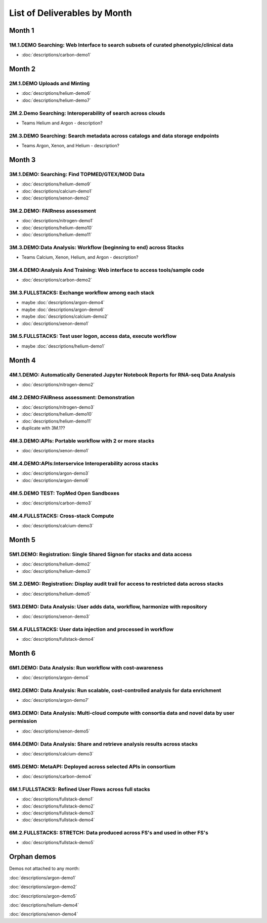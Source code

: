 =============================
List of Deliverables by Month
=============================

Month 1
-------

1M.1.DEMO    Searching: Web Interface to search subsets of curated phenotypic/clinical data
~~~~~~~~~~~~~~~~~~~~~~~~~~~~~~~~~~~~~~~~~~~~~~~~~~~~~~~~~~~~~~~~~~~~~~~~~~~~~~~~~~~~~~~~~~~

* :doc:`descriptions/carbon-demo1`

Month 2
-------

2M.1.DEMO Uploads and Minting
~~~~~~~~~~~~~~~~~~~~~~~~~~~~~

* :doc:`descriptions/helium-demo6`
* :doc:`descriptions/helium-demo7`

2M.2.Demo Searching: Interoperability of search across clouds
~~~~~~~~~~~~~~~~~~~~~~~~~~~~~~~~~~~~~~~~~~~~~~~~~~~~~~~~~~~~~

* Teams Helium and Argon - description?

2M.3.DEMO Searching: Search metadata across catalogs and data storage endpoints
~~~~~~~~~~~~~~~~~~~~~~~~~~~~~~~~~~~~~~~~~~~~~~~~~~~~~~~~~~~~~~~~~~~~~~~~~~~~~~~

* Teams Argon, Xenon, and Helium - description?

Month 3
-------

3M.1.DEMO: Searching: Find TOPMED/GTEX/MOD Data
~~~~~~~~~~~~~~~~~~~~~~~~~~~~~~~~~~~~~~~~~~~~~~~

* :doc:`descriptions/helium-demo9`
* :doc:`descriptions/calcium-demo1`
* :doc:`descriptions/xenon-demo2`

3M.2.DEMO: FAIRness assessment
~~~~~~~~~~~~~~~~~~~~~~~~~~~~~~

* :doc:`descriptions/nitrogen-demo1`
* :doc:`descriptions/helium-demo10`
* :doc:`descriptions/helium-demo11`

3M.3.DEMO:Data Analysis: Workflow (beginning to end) across Stacks
~~~~~~~~~~~~~~~~~~~~~~~~~~~~~~~~~~~~~~~~~~~~~~~~~~~~~~~~~~~~~~~~~~

* Teams Calcium, Xenon, Helium, and Argon - description?

3M.4.DEMO:Analysis And Training: Web interface to access tools/sample code
~~~~~~~~~~~~~~~~~~~~~~~~~~~~~~~~~~~~~~~~~~~~~~~~~~~~~~~~~~~~~~~~~~~~~~~~~~

* :doc:`descriptions/carbon-demo2`

3M.3.FULLSTACKS: Exchange workflow among each stack
~~~~~~~~~~~~~~~~~~~~~~~~~~~~~~~~~~~~~~~~~~~~~~~~~~~

* maybe :doc:`descriptions/argon-demo4`
* maybe :doc:`descriptions/argon-demo6`
* maybe :doc:`descriptions/calcium-demo2`
* :doc:`descriptions/xenon-demo1`

3M.5.FULLSTACKS: Test user logon, access data, execute workflow
~~~~~~~~~~~~~~~~~~~~~~~~~~~~~~~~~~~~~~~~~~~~~~~~~~~~~~~~~~~~~~~

* maybe :doc:`descriptions/helium-demo1`

Month 4
-------

4M.1.DEMO: Automatically Generated Jupyter Notebook Reports for RNA-seq Data Analysis
~~~~~~~~~~~~~~~~~~~~~~~~~~~~~~~~~~~~~~~~~~~~~~~~~~~~~~~~~~~~~~~~~~~~~~~~~~~~~~~~~~~~~

* :doc:`descriptions/nitrogen-demo2`

4M.2.DEMO:FAIRness assessment: Demonstration
~~~~~~~~~~~~~~~~~~~~~~~~~~~~~~~~~~~~~~~~~~~~

* :doc:`descriptions/nitrogen-demo3`
* :doc:`descriptions/helium-demo10`
* :doc:`descriptions/helium-demo11`
* duplicate with 3M.1?? 

4M.3.DEMO:APIs: Portable workflow with 2 or more stacks
~~~~~~~~~~~~~~~~~~~~~~~~~~~~~~~~~~~~~~~~~~~~~~~~~~~~~~~

* :doc:`descriptions/xenon-demo1`
  
4M.4.DEMO:APIs:Interservice Interoperability across stacks
~~~~~~~~~~~~~~~~~~~~~~~~~~~~~~~~~~~~~~~~~~~~~~~~~~~~~~~~~~

* :doc:`descriptions/argon-demo3`
* :doc:`descriptions/argon-demo6`

4M.5.DEMO TEST: TopMed Open Sandboxes
~~~~~~~~~~~~~~~~~~~~~~~~~~~~~~~~~~~~~

* :doc:`descriptions/carbon-demo3`

4M.4.FULLSTACKS: Cross-stack Compute
~~~~~~~~~~~~~~~~~~~~~~~~~~~~~~~~~~~~

* :doc:`descriptions/calcium-demo3`

Month 5
-------

5M1.DEMO: Registration: Single Shared Signon for stacks and data access
~~~~~~~~~~~~~~~~~~~~~~~~~~~~~~~~~~~~~~~~~~~~~~~~~~~~~~~~~~~~~~~~~~~~~~~

* :doc:`descriptions/helium-demo2`
* :doc:`descriptions/helium-demo3`


5M.2.DEMO: Registration: Display audit trail for access to restricted data across stacks
~~~~~~~~~~~~~~~~~~~~~~~~~~~~~~~~~~~~~~~~~~~~~~~~~~~~~~~~~~~~~~~~~~~~~~~~~~~~~~~~~~~~~~~~

* :doc:`descriptions/helium-demo5`

5M3.DEMO: Data Analysis: User adds data, workflow, harmonize with repository
~~~~~~~~~~~~~~~~~~~~~~~~~~~~~~~~~~~~~~~~~~~~~~~~~~~~~~~~~~~~~~~~~~~~~~~~~~~~

* :doc:`descriptions/xenon-demo3`

5M.4.FULLSTACKS: User data injection and processed in workflow
~~~~~~~~~~~~~~~~~~~~~~~~~~~~~~~~~~~~~~~~~~~~~~~~~~~~~~~~~~~~~~

* :doc:`descriptions/fullstack-demo4`

Month 6
-------

6M1.DEMO: Data Analysis: Run workflow with cost-awareness
~~~~~~~~~~~~~~~~~~~~~~~~~~~~~~~~~~~~~~~~~~~~~~~~~~~~~~~~~

* :doc:`descriptions/argon-demo4`

6M2.DEMO: Data Analysis: Run scalable, cost-controlled analysis for data enrichment
~~~~~~~~~~~~~~~~~~~~~~~~~~~~~~~~~~~~~~~~~~~~~~~~~~~~~~~~~~~~~~~~~~~~~~~~~~~~~~~~~~~

* :doc:`descriptions/argon-demo7`

6M3.DEMO: Data Analysis: Multi-cloud compute with consortia data and novel data by user permission
~~~~~~~~~~~~~~~~~~~~~~~~~~~~~~~~~~~~~~~~~~~~~~~~~~~~~~~~~~~~~~~~~~~~~~~~~~~~~~~~~~~~~~~~~~~~~~~~~~

* :doc:`descriptions/xenon-demo5`

6M4.DEMO: Data Analysis: Share and retrieve analysis results across stacks
~~~~~~~~~~~~~~~~~~~~~~~~~~~~~~~~~~~~~~~~~~~~~~~~~~~~~~~~~~~~~~~~~~~~~~~~~~

* :doc:`descriptions/calcium-demo3`

6M5.DEMO: MetaAPI: Deployed across selected APIs in consortium
~~~~~~~~~~~~~~~~~~~~~~~~~~~~~~~~~~~~~~~~~~~~~~~~~~~~~~~~~~~~~~

* :doc:`descriptions/carbon-demo4`

6M.1.FULLSTACKS: Refined User Flows across full stacks
~~~~~~~~~~~~~~~~~~~~~~~~~~~~~~~~~~~~~~~~~~~~~~~~~~~~~~

* :doc:`descriptions/fullstack-demo1`

* :doc:`descriptions/fullstack-demo2`

* :doc:`descriptions/fullstack-demo3`

* :doc:`descriptions/fullstack-demo4`

6M.2.FULLSTACKS: STRETCH: Data produced across FS's and used in other FS's
~~~~~~~~~~~~~~~~~~~~~~~~~~~~~~~~~~~~~~~~~~~~~~~~~~~~~~~~~~~~~~~~~~~~~~~~~~

* :doc:`descriptions/fullstack-demo5`

  
Orphan demos
------------

Demos not attached to any month:

:doc:`descriptions/argon-demo1`

:doc:`descriptions/argon-demo2`
     
:doc:`descriptions/argon-demo5`

:doc:`descriptions/helium-demo4`
  
:doc:`descriptions/xenon-demo4`
     
